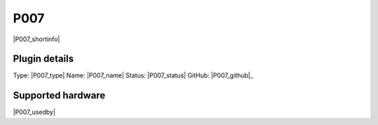 .. _P007_page:

P007
====

|P007_shortinfo|

Plugin details
--------------

Type: |P007_type|
Name: |P007_name|
Status: |P007_status|
GitHub: |P007_github|_

Supported hardware
------------------

|P007_usedby|

